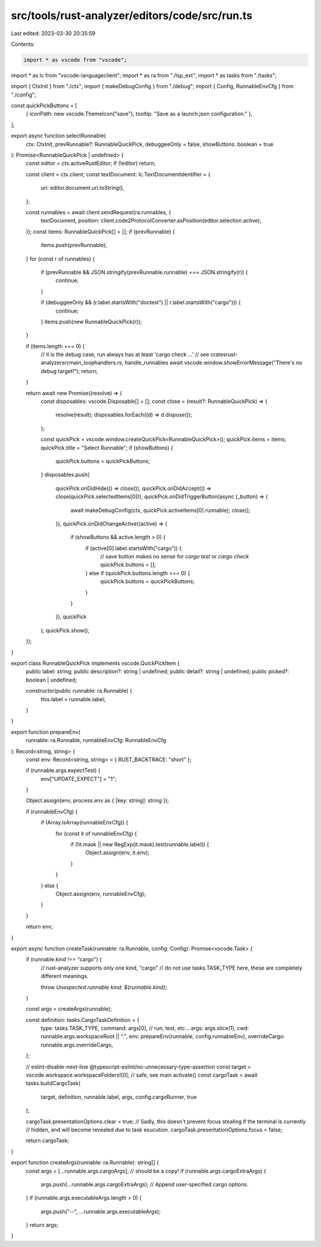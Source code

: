 src/tools/rust-analyzer/editors/code/src/run.ts
===============================================

Last edited: 2023-03-30 20:35:59

Contents:

.. code-block:: ts

    import * as vscode from "vscode";
import * as lc from "vscode-languageclient";
import * as ra from "./lsp_ext";
import * as tasks from "./tasks";

import { CtxInit } from "./ctx";
import { makeDebugConfig } from "./debug";
import { Config, RunnableEnvCfg } from "./config";

const quickPickButtons = [
    { iconPath: new vscode.ThemeIcon("save"), tooltip: "Save as a launch.json configuration." },
];

export async function selectRunnable(
    ctx: CtxInit,
    prevRunnable?: RunnableQuickPick,
    debuggeeOnly = false,
    showButtons: boolean = true
): Promise<RunnableQuickPick | undefined> {
    const editor = ctx.activeRustEditor;
    if (!editor) return;

    const client = ctx.client;
    const textDocument: lc.TextDocumentIdentifier = {
        uri: editor.document.uri.toString(),
    };

    const runnables = await client.sendRequest(ra.runnables, {
        textDocument,
        position: client.code2ProtocolConverter.asPosition(editor.selection.active),
    });
    const items: RunnableQuickPick[] = [];
    if (prevRunnable) {
        items.push(prevRunnable);
    }
    for (const r of runnables) {
        if (prevRunnable && JSON.stringify(prevRunnable.runnable) === JSON.stringify(r)) {
            continue;
        }

        if (debuggeeOnly && (r.label.startsWith("doctest") || r.label.startsWith("cargo"))) {
            continue;
        }
        items.push(new RunnableQuickPick(r));
    }

    if (items.length === 0) {
        // it is the debug case, run always has at least 'cargo check ...'
        // see crates\rust-analyzer\src\main_loop\handlers.rs, handle_runnables
        await vscode.window.showErrorMessage("There's no debug target!");
        return;
    }

    return await new Promise((resolve) => {
        const disposables: vscode.Disposable[] = [];
        const close = (result?: RunnableQuickPick) => {
            resolve(result);
            disposables.forEach((d) => d.dispose());
        };

        const quickPick = vscode.window.createQuickPick<RunnableQuickPick>();
        quickPick.items = items;
        quickPick.title = "Select Runnable";
        if (showButtons) {
            quickPick.buttons = quickPickButtons;
        }
        disposables.push(
            quickPick.onDidHide(() => close()),
            quickPick.onDidAccept(() => close(quickPick.selectedItems[0])),
            quickPick.onDidTriggerButton(async (_button) => {
                await makeDebugConfig(ctx, quickPick.activeItems[0].runnable);
                close();
            }),
            quickPick.onDidChangeActive((active) => {
                if (showButtons && active.length > 0) {
                    if (active[0].label.startsWith("cargo")) {
                        // save button makes no sense for `cargo test` or `cargo check`
                        quickPick.buttons = [];
                    } else if (quickPick.buttons.length === 0) {
                        quickPick.buttons = quickPickButtons;
                    }
                }
            }),
            quickPick
        );
        quickPick.show();
    });
}

export class RunnableQuickPick implements vscode.QuickPickItem {
    public label: string;
    public description?: string | undefined;
    public detail?: string | undefined;
    public picked?: boolean | undefined;

    constructor(public runnable: ra.Runnable) {
        this.label = runnable.label;
    }
}

export function prepareEnv(
    runnable: ra.Runnable,
    runnableEnvCfg: RunnableEnvCfg
): Record<string, string> {
    const env: Record<string, string> = { RUST_BACKTRACE: "short" };

    if (runnable.args.expectTest) {
        env["UPDATE_EXPECT"] = "1";
    }

    Object.assign(env, process.env as { [key: string]: string });

    if (runnableEnvCfg) {
        if (Array.isArray(runnableEnvCfg)) {
            for (const it of runnableEnvCfg) {
                if (!it.mask || new RegExp(it.mask).test(runnable.label)) {
                    Object.assign(env, it.env);
                }
            }
        } else {
            Object.assign(env, runnableEnvCfg);
        }
    }

    return env;
}

export async function createTask(runnable: ra.Runnable, config: Config): Promise<vscode.Task> {
    if (runnable.kind !== "cargo") {
        // rust-analyzer supports only one kind, "cargo"
        // do not use tasks.TASK_TYPE here, these are completely different meanings.

        throw `Unexpected runnable kind: ${runnable.kind}`;
    }

    const args = createArgs(runnable);

    const definition: tasks.CargoTaskDefinition = {
        type: tasks.TASK_TYPE,
        command: args[0], // run, test, etc...
        args: args.slice(1),
        cwd: runnable.args.workspaceRoot || ".",
        env: prepareEnv(runnable, config.runnableEnv),
        overrideCargo: runnable.args.overrideCargo,
    };

    // eslint-disable-next-line @typescript-eslint/no-unnecessary-type-assertion
    const target = vscode.workspace.workspaceFolders![0]; // safe, see main activate()
    const cargoTask = await tasks.buildCargoTask(
        target,
        definition,
        runnable.label,
        args,
        config.cargoRunner,
        true
    );

    cargoTask.presentationOptions.clear = true;
    // Sadly, this doesn't prevent focus stealing if the terminal is currently
    // hidden, and will become revealed due to task exucution.
    cargoTask.presentationOptions.focus = false;

    return cargoTask;
}

export function createArgs(runnable: ra.Runnable): string[] {
    const args = [...runnable.args.cargoArgs]; // should be a copy!
    if (runnable.args.cargoExtraArgs) {
        args.push(...runnable.args.cargoExtraArgs); // Append user-specified cargo options.
    }
    if (runnable.args.executableArgs.length > 0) {
        args.push("--", ...runnable.args.executableArgs);
    }
    return args;
}


